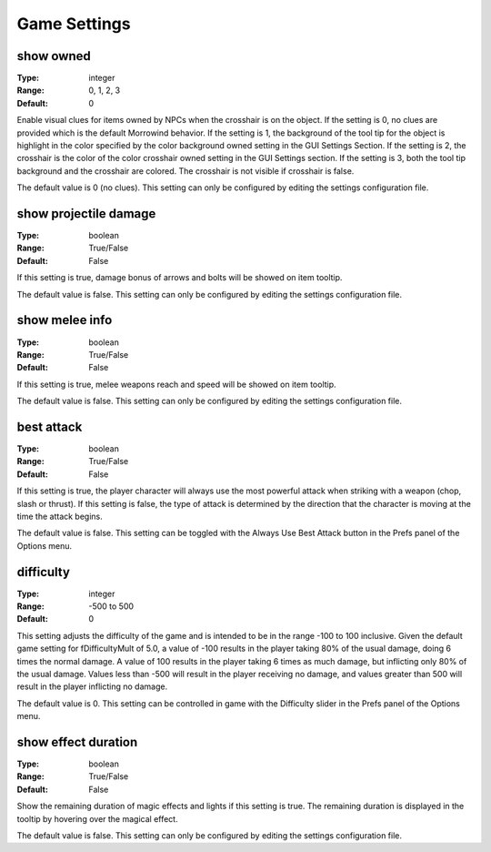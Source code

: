 Game Settings
#############

show owned
----------

:Type:		integer
:Range:		0, 1, 2, 3
:Default:	0

Enable visual clues for items owned by NPCs when the crosshair is on the object. If the setting is 0, no clues are provided which is the default Morrowind behavior. If the setting is 1, the background of the tool tip for the object is highlight in the color specified by the color background owned setting in the GUI Settings Section. If the setting is 2, the crosshair is the color of the color crosshair owned setting in the GUI Settings section. If the setting is 3, both the tool tip background and the crosshair are colored. The crosshair is not visible if crosshair is false.

The default value is 0 (no clues). This setting can only be configured by editing the settings configuration file.

show projectile damage
----------------------

:Type:		boolean
:Range:		True/False
:Default:	False

If this setting is true, damage bonus of arrows and bolts will be showed on item tooltip.

The default value is false. This setting can only be configured by editing the settings configuration file.

show melee info
---------------

:Type:		boolean
:Range:		True/False
:Default:	False

If this setting is true, melee weapons reach and speed will be showed on item tooltip.

The default value is false. This setting can only be configured by editing the settings configuration file.

best attack
-----------

:Type:		boolean
:Range:		True/False
:Default:	False

If this setting is true, the player character will always use the most powerful attack when striking with a weapon (chop, slash or thrust). If this setting is false, the type of attack is determined by the direction that the character is moving at the time the attack begins.

The default value is false. This setting can be toggled with the Always Use Best Attack button in the Prefs panel of the Options menu.

difficulty
----------

:Type:		integer
:Range:		-500 to 500
:Default:	0

This setting adjusts the difficulty of the game and is intended to be in the range -100 to 100 inclusive. Given the default game setting for fDifficultyMult of 5.0, a value of -100 results in the player taking 80% of the usual damage, doing 6 times the normal damage. A value of 100 results in the player taking 6 times as much damage, but inflicting only 80% of the usual damage. Values less than -500 will result in the player receiving no damage, and values greater than 500 will result in the player inflicting no damage.

The default value is 0. This setting can be controlled in game with the Difficulty slider in the Prefs panel of the Options menu.

show effect duration
--------------------

:Type:		boolean
:Range:		True/False
:Default:	False

Show the remaining duration of magic effects and lights if this setting is true. The remaining duration is displayed in the tooltip by hovering over the magical effect.

The default value is false. This setting can only be configured by editing the settings configuration file.
